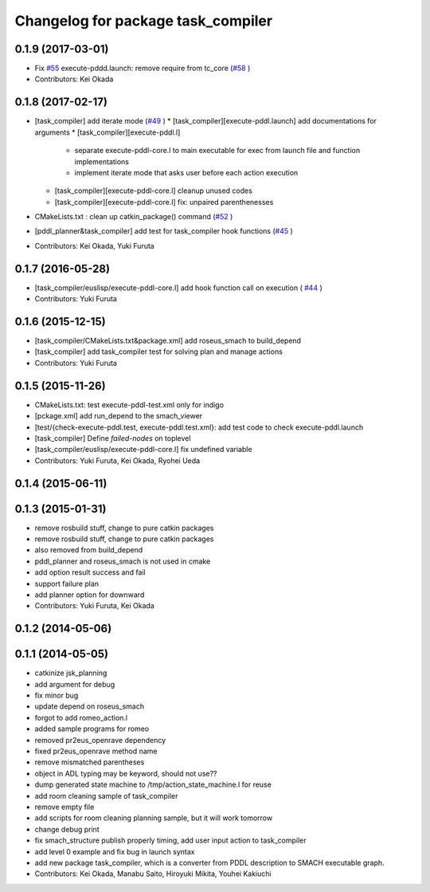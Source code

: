 ^^^^^^^^^^^^^^^^^^^^^^^^^^^^^^^^^^^
Changelog for package task_compiler
^^^^^^^^^^^^^^^^^^^^^^^^^^^^^^^^^^^

0.1.9 (2017-03-01)
------------------
* Fix `#55 <https://github.com/jsk-ros-pkg/jsk_pr2eus/issues/55>`_  execute-pddd.launch: remove require from tc_core (`#58 <https://github.com/jsk-ros-pkg/jsk_pr2eus/issues/58>`_ )
* Contributors: Kei Okada

0.1.8 (2017-02-17)
------------------
* [task_compiler] add iterate mode (`#49 <https://github.com/jsk-ros-pkg/jsk_pr2eus/issues/49>`_ )
  * [task_compiler][execute-pddl.launch] add documentations for arguments
  * [task_compiler][execute-pddl.l]
    - separate execute-pddl-core.l to main executable for exec from launch file and function implementations
    - implement iterate mode that asks user before each action execution
  * [task_compiler][execute-pddl-core.l] cleanup unused codes
  * [task_compiler][execute-pddl-core.l] fix: unpaired parenthenesses
* CMakeLists.txt : clean up catkin_package() command (`#52 <https://github.com/jsk-ros-pkg/jsk_pr2eus/issues/52>`_ )
* [pddl_planner&task_compiler] add test for task_compiler hook
  functions (`#45 <https://github.com/jsk-ros-pkg/jsk_pr2eus/issues/45>`_ )
* Contributors: Kei Okada, Yuki Furuta

0.1.7 (2016-05-28)
------------------
* [task_compiler/euslisp/execute-pddl-core.l] add hook function call on execution ( `#44 <https://github.com/jsk-ros-pkg/jsk_pr2eus/issues/44>`_ )
* Contributors: Yuki Furuta

0.1.6 (2015-12-15)
------------------
* [task_compiler/CMakeLists.txt&package.xml] add roseus_smach to build_depend
* [task_compiler] add task_compiler test for solving plan and manage actions
* Contributors: Yuki Furuta

0.1.5 (2015-11-26)
------------------
* CMakeLists.txt: test execute-pddl-test.xml only for indigo
* [pckage.xml] add run_depend to the smach_viewer
* [test/{check-execute-pddl.test, execute-pddl.test.xml}: add test code to check execute-pddl.launch
* [task_compiler] Define *failed-nodes* on toplevel
* [task_compiler/euslisp/execute-pddl-core.l] fix undefined variable
* Contributors: Yuki Furuta, Kei Okada, Ryohei Ueda

0.1.4 (2015-06-11)
------------------

0.1.3 (2015-01-31)
------------------
* remove rosbuild stuff, change to pure catkin packages
* remove rosbuild stuff, change to pure catkin packages
* also removed from build_depend
* pddl_planner and roseus_smach is not used in cmake
* add option result success and fail
* support failure plan
* add planner option for downward
* Contributors: Yuki Furuta, Kei Okada

0.1.2 (2014-05-06)
------------------

0.1.1 (2014-05-05)
------------------
* catkinize jsk_planning
* add argument for debug
* fix minor bug
* update depend on roseus_smach
* forgot to add romeo_action.l
* added sample programs for romeo
* removed pr2eus_openrave dependency
* fixed pr2eus_openrave method name
* remove mismatched parentheses
* object in ADL typing may be keyword, should not use??
* dump generated state machine to /tmp/action_state_machine.l for reuse
* add room cleaning sample of task_compiler
* remove empty file
* add scripts for room cleaning planning sample, but it will work tomorrow
* change debug print
* fix smach_structure publish properly timing, add user input action to task_compiler
* add level 0 example and fix bug in launch syntax
* add new package task_compiler, which is a converter from PDDL description to SMACH executable graph.
* Contributors: Kei Okada, Manabu Saito, Hiroyuki Mikita, Youhei Kakiuchi
